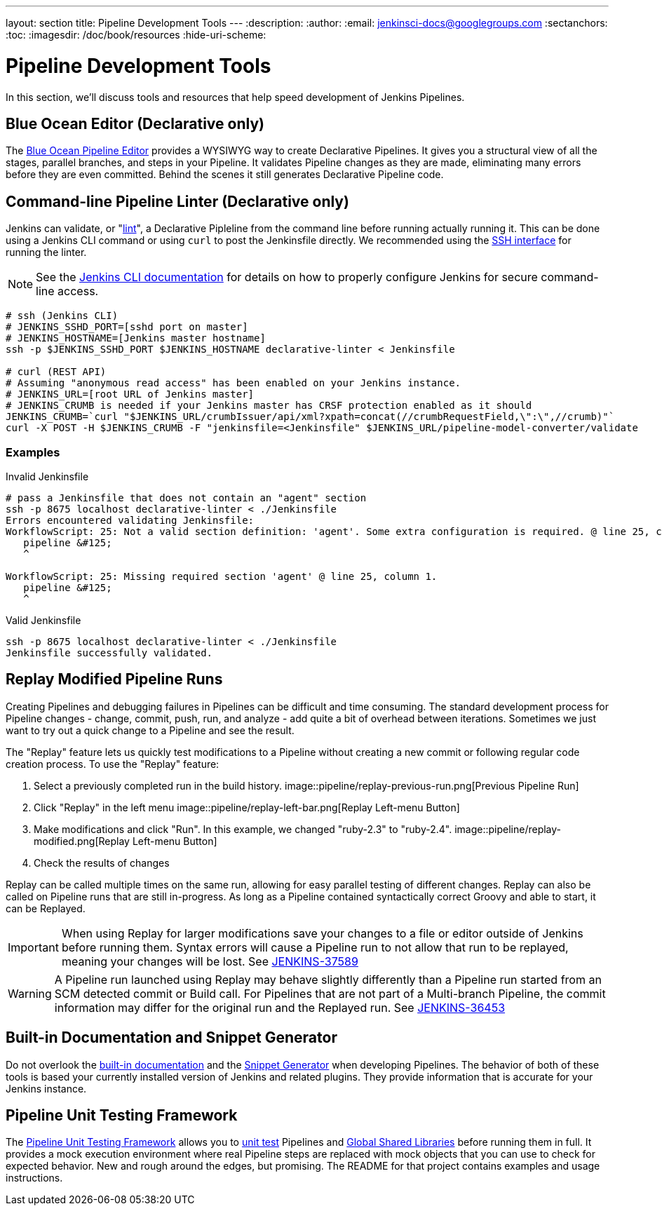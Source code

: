 ---
layout: section
title: Pipeline Development Tools
---
:description:
:author:
:email: jenkinsci-docs@googlegroups.com
:sectanchors:
:toc:
:imagesdir: /doc/book/resources
:hide-uri-scheme:

= Pipeline Development Tools

In this section, we'll discuss tools and resources
that help speed development of Jenkins Pipelines.

== Blue Ocean Editor (Declarative only)

The
<<../blueocean/pipeline-editor#, Blue Ocean Pipeline Editor>> provides a WYSIWYG
way to create Declarative Pipelines. It gives you a structural view of all the stages,
parallel branches, and steps in your Pipeline. It validates Pipeline changes as they are
made, eliminating many errors before they are even committed.  Behind the scenes
it still generates Declarative Pipeline code.

== Command-line Pipeline Linter (Declarative only)

Jenkins can validate, or
"link:https://en.wikipedia.org/wiki/Lint_(software)[lint]",
a Declarative Pipleline from the command line before running actually running it.
This can be done using a Jenkins CLI command or using `curl` to post the Jenkinsfile directly.
We recommended using the
<<../managing/cli#ssh, SSH interface>>
for running the linter.

NOTE: See the <<../managing/cli, Jenkins CLI documentation>> for details on how to properly configure
Jenkins for secure command-line access.

// link:https://www.owasp.org/index.php/Cross-Site_Request_Forgery_(CSRF)[CRSF] protection

[source,bash]
----
# ssh (Jenkins CLI)
# JENKINS_SSHD_PORT=[sshd port on master]
# JENKINS_HOSTNAME=[Jenkins master hostname]
ssh -p $JENKINS_SSHD_PORT $JENKINS_HOSTNAME declarative-linter < Jenkinsfile

# curl (REST API)
# Assuming "anonymous read access" has been enabled on your Jenkins instance.
# JENKINS_URL=[root URL of Jenkins master]
# JENKINS_CRUMB is needed if your Jenkins master has CRSF protection enabled as it should
JENKINS_CRUMB=`curl "$JENKINS_URL/crumbIssuer/api/xml?xpath=concat(//crumbRequestField,\":\",//crumb)"`
curl -X POST -H $JENKINS_CRUMB -F "jenkinsfile=<Jenkinsfile" $JENKINS_URL/pipeline-model-converter/validate
----

=== Examples

.Invalid Jenkinsfile
[source,bash]
----
# pass a Jenkinsfile that does not contain an "agent" section
ssh -p 8675 localhost declarative-linter < ./Jenkinsfile
Errors encountered validating Jenkinsfile:
WorkflowScript: 25: Not a valid section definition: 'agent'. Some extra configuration is required. @ line 25, column 1.
   pipeline &#125;
   ^

WorkflowScript: 25: Missing required section 'agent' @ line 25, column 1.
   pipeline &#125;
   ^
----

.Valid Jenkinsfile
[source,bash]
----
ssh -p 8675 localhost declarative-linter < ./Jenkinsfile
Jenkinsfile successfully validated.
----

== Replay Modified Pipeline Runs

Creating Pipelines and debugging failures in Pipelines can be difficult and time consuming.
The standard development process for Pipeline changes -
change, commit, push, run, and analyze - add quite a bit of overhead between iterations.
Sometimes we just want to try out a quick change to a Pipeline and see the result.

The "Replay" feature lets us quickly test modifications to a Pipeline
without creating a new commit or following regular code creation process.
To use the "Replay" feature:

. Select a previously completed run in the build history.
image::pipeline/replay-previous-run.png[Previous Pipeline Run]
. Click "Replay" in the left menu
image::pipeline/replay-left-bar.png[Replay Left-menu Button]
. Make modifications and click "Run".
In this example, we changed "ruby-2.3" to "ruby-2.4".
image::pipeline/replay-modified.png[Replay Left-menu Button]
. Check the results of changes

Replay can be called multiple times on the same run,
allowing for easy parallel testing of different changes.
Replay can also be called on Pipeline runs that are still in-progress.
As long as a Pipeline contained syntactically correct Groovy and able to start,
it can be Replayed.

[IMPORTANT]
====
When using Replay for larger modifications save your changes
to a file or editor outside of Jenkins before running them.
Syntax errors will cause a Pipeline run to not allow that run to be replayed,
meaning your changes will be lost.
See link:https://issues.jenkins-ci.org/browse/JENKINS-37589[JENKINS-37589]
====

[WARNING]
====
A Pipeline run launched using Replay may behave slightly differently than
a Pipeline run started from an SCM detected commit or Build call.
For Pipelines that are not part of a Multi-branch Pipeline,
the commit information may differ for the original run and the Replayed run.
See link:https://issues.jenkins-ci.org/browse/JENKINS-36453[JENKINS-36453]
====

== Built-in Documentation and Snippet Generator
Do not overlook the
<<getting-started#built-in-documentation, built-in documentation>> and the
<<getting-started#snippet-generator, Snippet Generator>> when developing Pipelines.
The behavior of both of these tools is based your currently installed version of
Jenkins and related plugins.  They provide information that is accurate for your
Jenkins instance.

== Pipeline Unit Testing Framework

The link:https://github.com/lesfurets/JenkinsPipelineUnit[Pipeline Unit Testing Framework]
allows you to
link:https://en.wikipedia.org/wiki/Unit_testing[unit test]
Pipelines and <<shared-libraries, Global Shared Libraries>>
before running them in full. It provides a mock execution environment where real
Pipeline steps are replaced with mock objects that you can use to check for expected
behavior. New and rough around the edges, but promising.
The README for that project contains examples and usage instructions.
